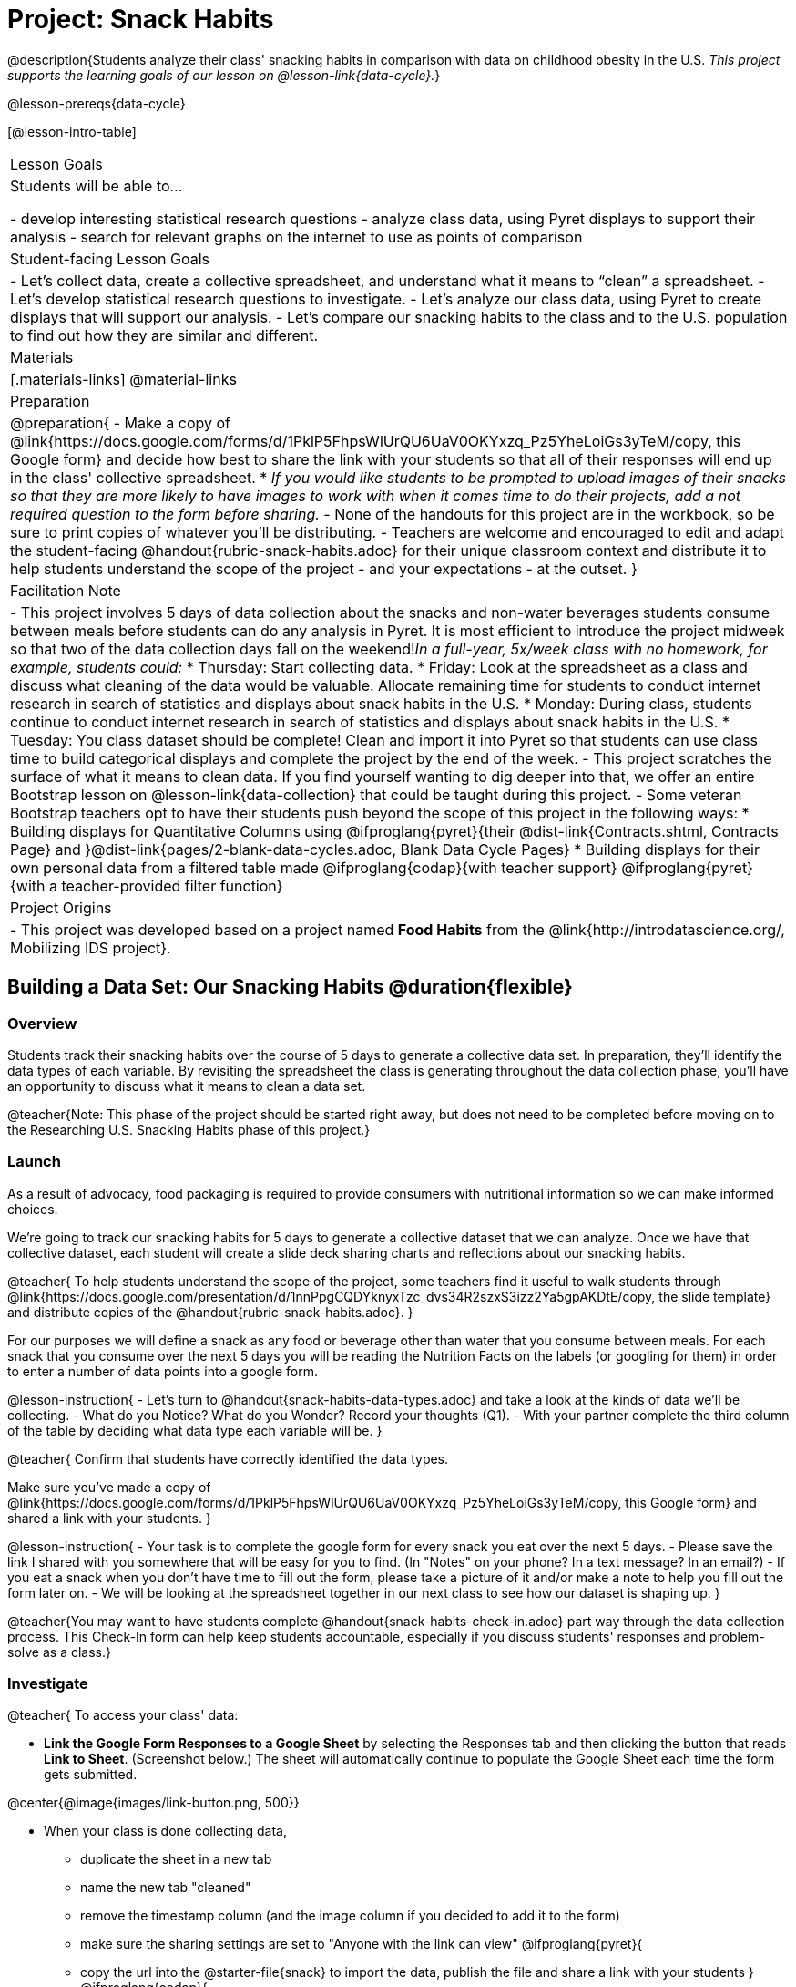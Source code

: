 = Project: Snack Habits

@description{Students analyze their class' snacking habits in comparison with data on childhood obesity in the U.S. _This project supports the learning goals of our lesson on @lesson-link{data-cycle}._}

@lesson-prereqs{data-cycle}

[@lesson-intro-table]
|===
| Lesson Goals
| Students will be able to...

- develop interesting statistical research questions 
- analyze class data, using Pyret displays to support their analysis
- search for relevant graphs on the internet to use as points of comparison

| Student-facing Lesson Goals
|

- Let's collect data, create a collective spreadsheet, and understand what it means to “clean” a spreadsheet.  
- Let's develop statistical research questions to investigate.
- Let's analyze our class data, using Pyret to create displays that will support our analysis.  
- Let's compare our snacking habits to the class and to the U.S. population to find out how they are similar and different.

| Materials
|[.materials-links]
@material-links

| Preparation
|
@preparation{
- Make a copy of @link{https://docs.google.com/forms/d/1PklP5FhpsWlUrQU6UaV0OKYxzq_Pz5YheLoiGs3yTeM/copy, this Google form} and decide how best to share the link with your students so that all of their responses will end up in the class' collective spreadsheet. 
  * _If you would like students to be prompted to upload images of their snacks so that they are more likely to have images to work with when it comes time to do their projects, add a not required question to the form before sharing._
- None of the handouts for this project are in the workbook, so be sure to print copies of whatever you'll be distributing.
- Teachers are welcome and encouraged to edit and adapt the student-facing @handout{rubric-snack-habits.adoc} for their unique classroom context and distribute it to help students understand the scope of the project - and your expectations - at the outset.
}

| Facilitation Note
| 

- This project involves 5 days of data collection about the snacks and non-water beverages students consume between meals before students can do any analysis in Pyret. It is most efficient to introduce the project midweek so that two of the data collection days fall on the weekend!_In a full-year, 5x/week class with no homework, for example, students could:_ 
   * Thursday: Start collecting data.
   * Friday: Look at the spreadsheet as a class and discuss what cleaning of the data would be valuable. Allocate remaining time for students to conduct internet research in search of statistics and displays about snack habits in the U.S.
   * Monday: During class, students continue to conduct internet research in search of statistics and displays about snack habits in the U.S.
   * Tuesday: You class dataset should be complete! Clean and import it into Pyret so that students can use class time to build categorical displays and complete the project by the end of the week.
- This project scratches the surface of what it means to clean data. If you find yourself wanting to dig deeper into that, we offer an entire Bootstrap lesson on @lesson-link{data-collection} that could be taught during this project.
- Some veteran Bootstrap teachers opt to have their students push beyond the scope of this project in the following ways:
  * Building displays for Quantitative Columns using @ifproglang{pyret}{their @dist-link{Contracts.shtml, Contracts Page} and }@dist-link{pages/2-blank-data-cycles.adoc, Blank Data Cycle Pages}
  * Building displays for their own personal data from a filtered table made 
  @ifproglang{codap}{with teacher support} 
  @ifproglang{pyret}{with a teacher-provided filter function}

| Project Origins
| 

- This project was developed based on a project named *Food Habits* from the @link{http://introdatascience.org/, Mobilizing IDS project}.

|===

== Building a Data Set: Our Snacking Habits @duration{flexible}

=== Overview

Students track their snacking habits over the course of 5 days to generate a collective data set. In preparation, they'll identify the data types of each variable. By revisiting the spreadsheet the class is generating throughout the data collection phase, you'll have an opportunity to discuss what it means to clean a data set.

@teacher{Note: This phase of the project should be started right away, but does not need to be completed before moving on to the Researching U.S. Snacking Habits phase of this project.}

=== Launch

As a result of advocacy, food packaging is required to provide consumers with nutritional information so we can make informed choices.  

We're going to track our snacking habits for 5 days to generate a collective dataset that we can analyze. Once we have that collective dataset, each student will create a slide deck sharing charts and reflections about our snacking habits.

@teacher{
To help students understand the scope of the project, some teachers find it useful to walk students through @link{https://docs.google.com/presentation/d/1nnPpgCQDYknyxTzc_dvs34R2szxS3izz2Ya5gpAKDtE/copy, the slide template} and distribute copies of the @handout{rubric-snack-habits.adoc}.
}

For our purposes we will define a snack as any food or beverage other than water that you consume between meals. For each snack that you consume over the next 5 days you will be reading the Nutrition Facts on the labels (or googling for them) in order to enter a number of data points into a google form.

@lesson-instruction{
- Let's turn to @handout{snack-habits-data-types.adoc} and take a look at the kinds of data we'll be collecting.
- What do you Notice? What do you Wonder? Record your thoughts (Q1).
- With your partner complete the third column of the table by deciding what data type each variable will be.
}

@teacher{
Confirm that students have correctly identified the data types.

Make sure you've made a copy of @link{https://docs.google.com/forms/d/1PklP5FhpsWlUrQU6UaV0OKYxzq_Pz5YheLoiGs3yTeM/copy, this Google form} and shared a link with your students.
}

@lesson-instruction{ 
- Your task is to complete the google form for every snack you eat over the next 5 days. 
- Please save the link I shared with you somewhere that will be easy for you to find. (In "Notes" on your phone? In a text message? In an email?)
- If you eat a snack when you don't have time to fill out the form, please take a picture of it and/or make a note to help you fill out the form later on.
- We will be looking at the spreadsheet together in our next class to see how our dataset is shaping up.
}

@teacher{You may want to have students complete @handout{snack-habits-check-in.adoc} part way through the data collection process. This Check-In form can help keep students accountable, especially if you discuss students' responses and problem-solve as a class.}

=== Investigate

@teacher{
To access your class' data:

- *Link the Google Form Responses to a Google Sheet* by selecting the Responses tab and then clicking the button that reads *Link to Sheet*. (Screenshot below.) The sheet will automatically continue to populate the Google Sheet each time the form gets submitted.


@center{@image{images/link-button.png, 500}}

- When your class is done collecting data, 
  * duplicate the sheet in a new tab 
  * name the new tab "cleaned" 
  * remove the timestamp column (and the image column if you decided to add it to the form)
  * make sure the sharing settings are set to "Anyone with the link can view"
@ifproglang{pyret}{
  * copy the url into the @starter-file{snack} to import the data, publish the file and share a link with your students
}
@ifproglang{codap}{
  * import the spreadsheet into CODAP and share a link with your students
}

We have set the form up with data verification for most questions to minimize the amount of cleaning you will have to do, but we would expect that the one word answers to "Why are you eating this snack?" will require some attention to address: 

- typos
- inconsistent capitalization
- words that mean the same thing as each other and should be combined 
- perhaps there are a number of nonsense words that might make more sense to be replaced by "idk" why I'm snacking?

If you have the time, we encourage you to project the spreadsheet and tackle cleaning the data with your students, asking:

- What inconsistencies do you see in the data?
- How should we address them?

Ideally, by the time you're done you could make a pie-chart of the "why" column and the breakdown of reasons would be informative. 
}

Let's spend some time reflecting on the work we have completed so far.

@lesson-instruction{
- Make your own copy of @link{https://docs.google.com/presentation/d/1nnPpgCQDYknyxTzc_dvs34R2szxS3izz2Ya5gpAKDtE/copy, this slide template}.
- On slide 3, reflect on what you've learned by tracking your snack consumption.
- On slides 4 and 5, reflect on what you Notice and Wonder about the class dataset.
}

And now, let's see what we can learn about our habits!

@lesson-instruction{
- Open the starter file I shared with you and use it to complete @handout{data-cycle-categorical.adoc}.
- Be sure to save your Data Cycle page somewhere safe; we will use it to complete our slide deck later on.
- Similarly, save any displays that you might use in Part 3 of your project slide deck. It's okay to save more than you will be able to use.
- Add one of those displays to slide 6 of your project slide deck to capture your first impressions.
}

@teacher{
@right{@image{images/pie-chart-salty-sweet.png, 300}}

For reference, here's an example of a display from one Bootstrap teacher's class. Consider the kinds of discussions your class might have if the data from your class came back looking like this. For instance:

- Why do you think sweet snacks were so much more popular than salty snacks in our class?
- Do you think this trend (more sweet snacks than salty) will hold when we look at other classes? How about when we zoom out and consider a larger population?
- A very small proportion of our snacks were neither salty nor sweet. Why do you think these snacks so unpopular?

}

=== Synthesize

- What did you learn as you interpreted the distribution of categorical columns?
- What new questions do you have?




== Research: U.S. Snacking Habits Data

=== Overview

Students will gather information from studies about U.S. snacking habits and compare them to the data we've just gathered as a class.

=== Launch

@lesson-instruction{
Do you think the sample we've made of our snack habits is representative of snacking in the United States?
}

We don't have to guess! There's plenty of research out there for us to look at. In fact, enough data has been collected about childhood obesity in the United States that soda machines and unhealthy snacks have been pulled from many schools.

@lesson-instruction{
- Open your favorite search engine (Google, Brave, DuckDuckGo, etc.) and type "charts of American snacking habits”. Go to the Images tab to view many different displays.
- Look for graphs and statistics that (1) come from credible sources, and (2) relate to the kinds of data we're collecting about our snack habits (e.g., time of day, snack flavor, nutrition information, reason for the snack).
}

@teacher{
Some students may benefit from a class discussion of what makes a source _credible_. Invite students to consider the following questions: When was the data collected? What is the purpose of the display? Is it free from bias?

You may choose to keep this conversation brief or dig deeper. Our lesson on @lesson-link{threats-to-validity} offers some guidance for teachers and students interested in exploring this topic further.
}


=== Investigate

Let's compare and contrast your findings from our class data with the research you've been doing about U.S. snack habits.

@lesson-instruction{
- Choose at least one graph that you will add to Part 2 of your slide deck.
- Reflect on that graph by completing @handout{us-snack-habits.adoc}.
- When you are finished, type your results into Part 2 of the slide deck.
- Record any relevant source information on the last slide of the deck.
}

@teacher{
Invite students to share their thoughts and reflections. Students will be developing a statistical questions in the final phase of the project. Consider making a class list of any interesting statistical questions that emerge during class discussion.
}

=== Synthesize

@QandA{
@Q{Think about the process you went through to collect snacking data. What were the steps?}
@Q{Now, consider the data collection process used to create the graphs and charts you found through your internet search. What steps do you think were taken?}
@Q{Compare and contrast the data collection processes: How were the samples chosen? How are the samples alike? How are they different? Which charts do you think contain more credible data—the ones we built in Pyret, or the ones you found through your internet search? Why?}
}



== Analysis: A Statistical Question of Your Own

=== Overview

Building on their explorations of the class data and initial research about U.S. Snacking habits, students develop a statistical question to present their findings on.

=== Launch

Now that you've had some time to explore both our class data and the research that's been done about snacking habits in the U.S., it's time to identify a statistical question that is of particular interest to you and present your findings.

Remember - a statistical question is often best asked with "in general" attached, because we expect some variability and the answer isn't black and white.

@lesson-instruction{
- Ensure that you all of the work you have completed so far is on hand. This includes: (1) @handout{data-cycle-categorical.adoc}, (2) @handout{us-snack-habits.adoc}, (3) your class dataset, (4) your slide deck.
- As you revisit the items listed above, make a list of any statistical questions that pop into your mind.
- Share your favorite possible questions with a partner; discuss which question will make for the most interesting project.
- Once you have decided on a question, type it into Part 3 of your slide deck.
}


=== Investigate


@lesson-instruction{
- Complete the remaining slides in Part 3 of the slide deck, adding any additional slides that are needed.
}

@teacher{
Once finished, encourage students to self-assess and revise their work. If time allows, peer review using the @handout{rubric-snack-habits.adoc} can be a valuable activity.
}

=== Synthesize

- What were the pros and cons of working with data generated by you and your classmates?
- What other data do you wish had been part of our collective data set? What other questions would you suggest adding to the form?

@teacher{
- Decide what form of sharing their projects works best for you. 
  * Class presentations can instill a sense of pride. 
  * Presenting in small groups can take less time. 
  * You may also want to have them print some part of their presentation to display on a bulletin board.
- Did your students have brilliant suggestions for how we could improve the form for future classes? Please share your ideas with @link{contact@bootstrapworld.org}!
}
